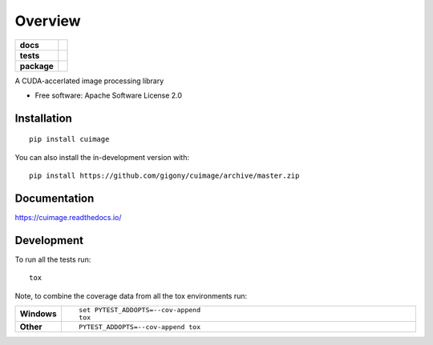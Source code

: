 ========
Overview
========

.. start-badges

.. list-table::
    :stub-columns: 1

    * - docs
      - |docs|
    * - tests
      - | |travis| |appveyor| |requires|
        | |codecov|
    * - package
      - | |version| |wheel| |supported-versions| |supported-implementations|
        | |commits-since|
.. |docs| image:: https://readthedocs.org/projects/cuimage/badge/?style=flat
    :target: https://readthedocs.org/projects/cuimage
    :alt: Documentation Status

.. |travis| image:: https://api.travis-ci.org/gigony/cuimage.svg?branch=master
    :alt: Travis-CI Build Status
    :target: https://travis-ci.org/gigony/cuimage

.. |appveyor| image:: https://ci.appveyor.com/api/projects/status/github/gigony/cuimage?branch=master&svg=true
    :alt: AppVeyor Build Status
    :target: https://ci.appveyor.com/project/gigony/cuimage

.. |requires| image:: https://requires.io/github/gigony/cuimage/requirements.svg?branch=master
    :alt: Requirements Status
    :target: https://requires.io/github/gigony/cuimage/requirements/?branch=master

.. |codecov| image:: https://codecov.io/gh/gigony/cuimage/branch/master/graphs/badge.svg?branch=master
    :alt: Coverage Status
    :target: https://codecov.io/github/gigony/cuimage

.. |version| image:: https://img.shields.io/pypi/v/cuimage.svg
    :alt: PyPI Package latest release
    :target: https://pypi.org/project/cuimage

.. |wheel| image:: https://img.shields.io/pypi/wheel/cuimage.svg
    :alt: PyPI Wheel
    :target: https://pypi.org/project/cuimage

.. |supported-versions| image:: https://img.shields.io/pypi/pyversions/cuimage.svg
    :alt: Supported versions
    :target: https://pypi.org/project/cuimage

.. |supported-implementations| image:: https://img.shields.io/pypi/implementation/cuimage.svg
    :alt: Supported implementations
    :target: https://pypi.org/project/cuimage

.. |commits-since| image:: https://img.shields.io/github/commits-since/gigony/cuimage/v0.0.0.svg
    :alt: Commits since latest release
    :target: https://github.com/gigony/cuimage/compare/v0.0.0...master



.. end-badges

A CUDA-accerlated image processing library

* Free software: Apache Software License 2.0

Installation
============

::

    pip install cuimage

You can also install the in-development version with::

    pip install https://github.com/gigony/cuimage/archive/master.zip


Documentation
=============


https://cuimage.readthedocs.io/


Development
===========

To run all the tests run::

    tox

Note, to combine the coverage data from all the tox environments run:

.. list-table::
    :widths: 10 90
    :stub-columns: 1

    - - Windows
      - ::

            set PYTEST_ADDOPTS=--cov-append
            tox

    - - Other
      - ::

            PYTEST_ADDOPTS=--cov-append tox
